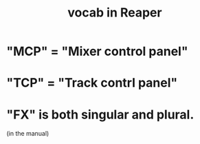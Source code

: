 :PROPERTIES:
:ID:       f16db74b-368c-4e86-952f-23bcb19169ea
:ROAM_ALIASES: "vocabulary in Reaper"
:END:
#+title: vocab in Reaper
* "MCP" = "Mixer control panel"
* "TCP" = "Track contrl panel"
* "FX" is both singular and plural.
  :PROPERTIES:
  :ID:       2d324c40-7826-4bf7-bac2-4c5318c4ad64
  :END:
  (in the manual)
